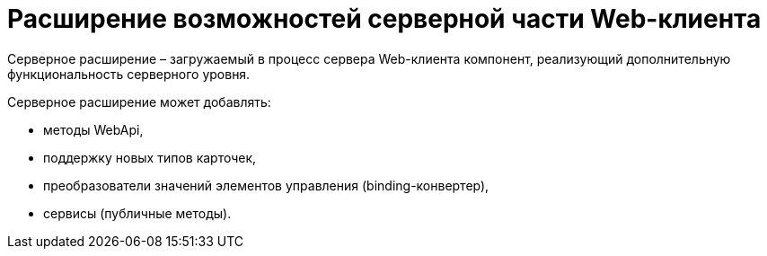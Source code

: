 = Расширение возможностей серверной части Web-клиента

Серверное расширение – загружаемый в процесс сервера Web-клиента компонент, реализующий дополнительную функциональность серверного уровня.

Серверное расширение может добавлять:

* методы WebApi,
* поддержку новых типов карточек,
* преобразователи значений элементов управления (binding-конвертер),
* сервисы (публичные методы).